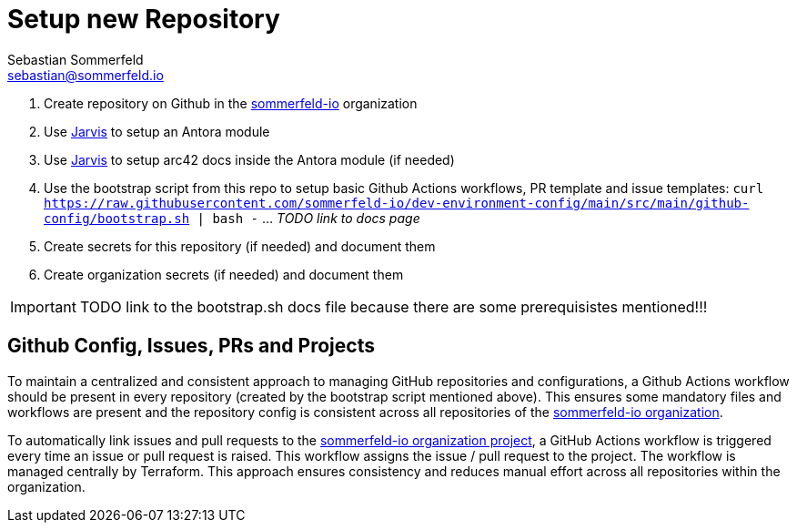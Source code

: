 = Setup new Repository
Sebastian Sommerfeld <sebastian@sommerfeld.io>

. Create repository on Github in the link:https://github.com/sommerfeld-io[sommerfeld-io] organization
. Use link:https://github.com/sebastian-sommerfeld-io/jarvis[Jarvis] to setup an Antora module
. Use link:https://github.com/sebastian-sommerfeld-io/jarvis[Jarvis] to setup arc42 docs inside the Antora module (if needed)
. Use the bootstrap script from this repo to setup basic Github Actions workflows, PR template and issue templates: `curl https://raw.githubusercontent.com/sommerfeld-io/dev-environment-config/main/src/main/github-config/bootstrap.sh | bash -`  ... _TODO link to docs page_
. Create secrets for this repository (if needed) and document them
. Create organization secrets (if needed) and document them

IMPORTANT: TODO link to the bootstrap.sh docs file because there are some prerequisistes mentioned!!!

== Github Config, Issues, PRs and Projects
To maintain a centralized and consistent approach to managing GitHub repositories and configurations, a Github Actions workflow should be present in every repository (created by the bootstrap script mentioned above). This ensures some mandatory files and workflows are present and the repository config is consistent across all repositories of the link:https://github.com/sommerfeld-io[sommerfeld-io organization].

To automatically link issues and pull requests to the link:https://github.com/orgs/sommerfeld-io/projects/1/views/1[sommerfeld-io organization project], a GitHub Actions workflow is triggered every time an issue or pull request is raised. This workflow assigns the issue / pull request to the project. The workflow is managed centrally by Terraform. This approach ensures consistency and reduces manual effort across all repositories within the organization. 
